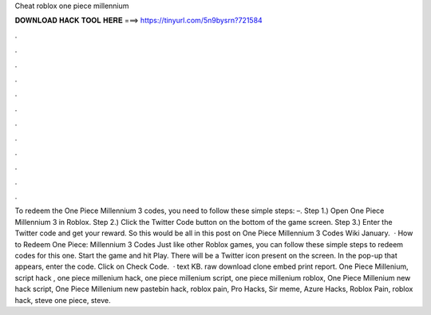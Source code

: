 Cheat roblox one piece millennium

𝐃𝐎𝐖𝐍𝐋𝐎𝐀𝐃 𝐇𝐀𝐂𝐊 𝐓𝐎𝐎𝐋 𝐇𝐄𝐑𝐄 ===> https://tinyurl.com/5n9bysrn?721584

.

.

.

.

.

.

.

.

.

.

.

.

To redeem the One Piece Millennium 3 codes, you need to follow these simple steps: –. Step 1.) Open One Piece Millennium 3 in Roblox. Step 2.) Click the Twitter Code button on the bottom of the game screen. Step 3.) Enter the Twitter code and get your reward. So this would be all in this post on One Piece Millennium 3 Codes Wiki January.  · How to Redeem One Piece: Millennium 3 Codes Just like other Roblox games, you can follow these simple steps to redeem codes for this one. Start the game and hit Play. There will be a Twitter icon present on the screen. In the pop-up that appears, enter the code. Click on Check Code.  · text KB. raw download clone embed print report. One Piece Millenium, script hack , one piece millenium hack, one piece millenium script, one piece millenium roblox, One Piece Millenium new hack script, One Piece Millenium new pastebin hack, roblox pain, Pro Hacks, Sir meme, Azure Hacks, Roblox Pain, roblox hack, steve one piece, steve.